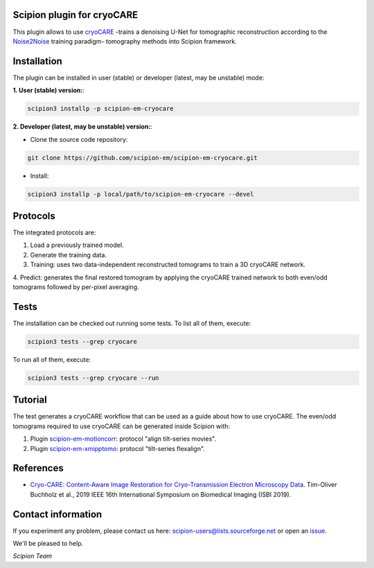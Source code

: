 ===========================
Scipion plugin for cryoCARE
===========================

.. image:: https://img.shields.io/pypi/v/scipion-em-cryocare.svg
        :target: https://pypi.python.org/pypi/scipion-em-cryocare
        :alt: PyPI release

.. image:: https://img.shields.io/pypi/l/scipion-em-cryocare.svg
        :target: https://pypi.python.org/pypi/scipion-em-cryocare
        :alt: License

.. image:: https://img.shields.io/pypi/pyversions/scipion-em-cryocare.svg
        :target: https://pypi.python.org/pypi/scipion-em-cryocare
        :alt: Supported Python versions

.. image:: https://img.shields.io/pypi/dm/scipion-em-cryocare
        :target: https://pypi.python.org/pypi/scipion-em-cryocare
        :alt: Downloads

This plugin allows to use cryoCARE_ -trains a denoising U-Net for tomographic reconstruction according to the
Noise2Noise_ training paradigm- tomography methods into Scipion framework.

============
Installation
============
The plugin can be installed in user (stable) or developer (latest, may be unstable) mode:

**1. User (stable) version:**:

.. code-block::

    scipion3 installp -p scipion-em-cryocare

**2. Developer (latest, may be unstable) version:**:

* Clone the source code repository:

.. code-block::

    git clone https://github.com/scipion-em/scipion-em-cryocare.git

* Install:

.. code-block::

    scipion3 installp -p local/path/to/scipion-em-cryocare --devel

=========
Protocols
=========
The integrated protocols are:

1. Load a previously trained model.

2. Generate the training data.

3. Training: uses two data-independent reconstructed tomograms to train a 3D cryoCARE network.

4. Predict: generates the final restored tomogram by applying the cryoCARE trained network to both
even/odd tomograms followed by per-pixel averaging.

=====
Tests
=====

The installation can be checked out running some tests. To list all of them, execute:

.. code-block::

     scipion3 tests --grep cryocare

To run all of them, execute:

.. code-block::

     scipion3 tests --grep cryocare --run

========
Tutorial
========

The test generates a cryoCARE workflow that can be used as a guide about how to use cryoCARE. The even/odd tomograms
required to use cryoCARE can be generated inside Scipion with:

1. Plugin scipion-em-motioncorr_: protocol "align tilt-series movies".

2. Plugin scipion-em-xmipptomo_: protocol "tilt-series flexalign".

==========
References
==========

* `Cryo-CARE: Content-Aware Image Restoration for Cryo-Transmission Electron Microscopy Data. <http://doi.org/10.1109/ISBI.2019.8759519>`_
  Tim-Oliver Buchholz et al., 2019 IEEE 16th International Symposium on Biomedical Imaging (ISBI 2019).

===================
Contact information
===================

If you experiment any problem, please contact us here: scipion-users@lists.sourceforge.net or open an issue_.

We'll be pleased to help.

*Scipion Team*


.. _cryoCARE: https://github.com/juglab/cryoCARE_pip
.. _Noise2Noise: https://arxiv.org/pdf/1803.04189.pdf
.. _scipion-em-motioncorr: https://github.com/scipion-em/scipion-em-motioncorr
.. _scipion-em-xmipptomo: https://github.com/I2PC/scipion-em-xmipptomo
.. _issue: https://github.com/scipion-em/scipion-em-cryocare/issues
